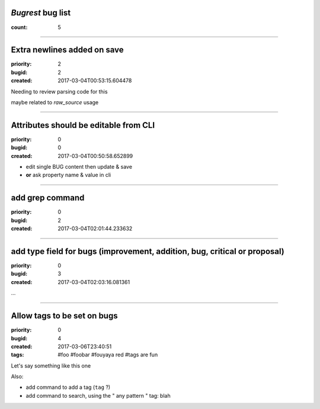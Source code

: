 *Bugrest* bug list
##################

:count: 5




--------------------------------------------------------------------------------

Extra newlines added on save
############################

:priority: 2
:bugid: 2
:created: 2017-03-04T00:53:15.604478

Needing to review parsing code for this

maybe related to `raw_source` usage


--------------------------------------------------------------------------------

Attributes should be editable from CLI
######################################

:priority: 0
:bugid: 0
:created: 2017-03-04T00:50:58.652899

* edit single BUG content then update & save
* **or** ask property name & value in cli


--------------------------------------------------------------------------------

add grep command
################

:priority: 0
:bugid: 2
:created: 2017-03-04T02:01:44.233632




--------------------------------------------------------------------------------

add type field for bugs (improvement, addition, bug, critical or proposal)
##########################################################################

:priority: 0
:bugid: 3
:created: 2017-03-04T02:03:16.081361

...


--------------------------------------------------------------------------------

Allow tags to be set on bugs
############################

:priority: 0
:bugid: 4
:created: 2017-03-06T23:40:51
:tags: #foo #foobar #fouyaya red #tags are fun

Let's say something like this one

Also:

* add command to add a tag (``tag`` ?)
* add command to search, using the " any pattern " tag: blah

